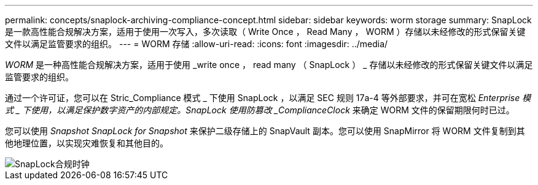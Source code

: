 ---
permalink: concepts/snaplock-archiving-compliance-concept.html 
sidebar: sidebar 
keywords: worm storage 
summary: SnapLock 是一款高性能合规解决方案，适用于使用一次写入，多次读取（ Write Once ， Read Many ， WORM ）存储以未经修改的形式保留关键文件以满足监管要求的组织。 
---
= WORM 存储
:allow-uri-read: 
:icons: font
:imagesdir: ../media/


[role="lead"]
_WORM_ 是一种高性能合规解决方案，适用于使用 _write once ， read many （ SnapLock ） _ 存储以未经修改的形式保留关键文件以满足监管要求的组织。

通过一个许可证，您可以在 Stric_Compliance 模式 _ 下使用 SnapLock ，以满足 SEC 规则 17a-4 等外部要求，并可在宽松 _Enterprise 模式 _ 下使用，以满足保护数字资产的内部规定。SnapLock 使用防篡改 _ComplianceClock_ 来确定 WORM 文件的保留期限何时已过。

您可以使用 _Snapshot SnapLock for Snapshot_ 来保护二级存储上的 SnapVault 副本。您可以使用 SnapMirror 将 WORM 文件复制到其他地理位置，以实现灾难恢复和其他目的。

image::../media/compliance-clock.gif[SnapLock合规时钟]
